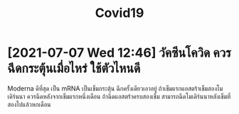 :PROPERTIES:
:ID:       bcf0092c-2475-4b0e-9bf5-773584957fc1
:END:
#+title: Covid19
* [2021-07-07 Wed 12:46] วัคซีนโควิด ควรฉีดกระตุ้นเมื่อไหร่ ใช้ตัวไหนดี
 Moderna ดีที่สุด เป็น mRNA เป็นเข็มกระตุ้น ฉีกครั้งเดียวเอาอยู่ ถ้าเข็มแรกแอสตร้าเข็มสองโมเดิร์นนา ควรฉีดหลังจากเข็มแรกหนึ่งเดือน
 ถ้าฉีดแอสตร้าครบสองเข็ม สามารถฉีดโมเดิร์นนาหลังเข็มที่สองไปแล้วหกเดือน

